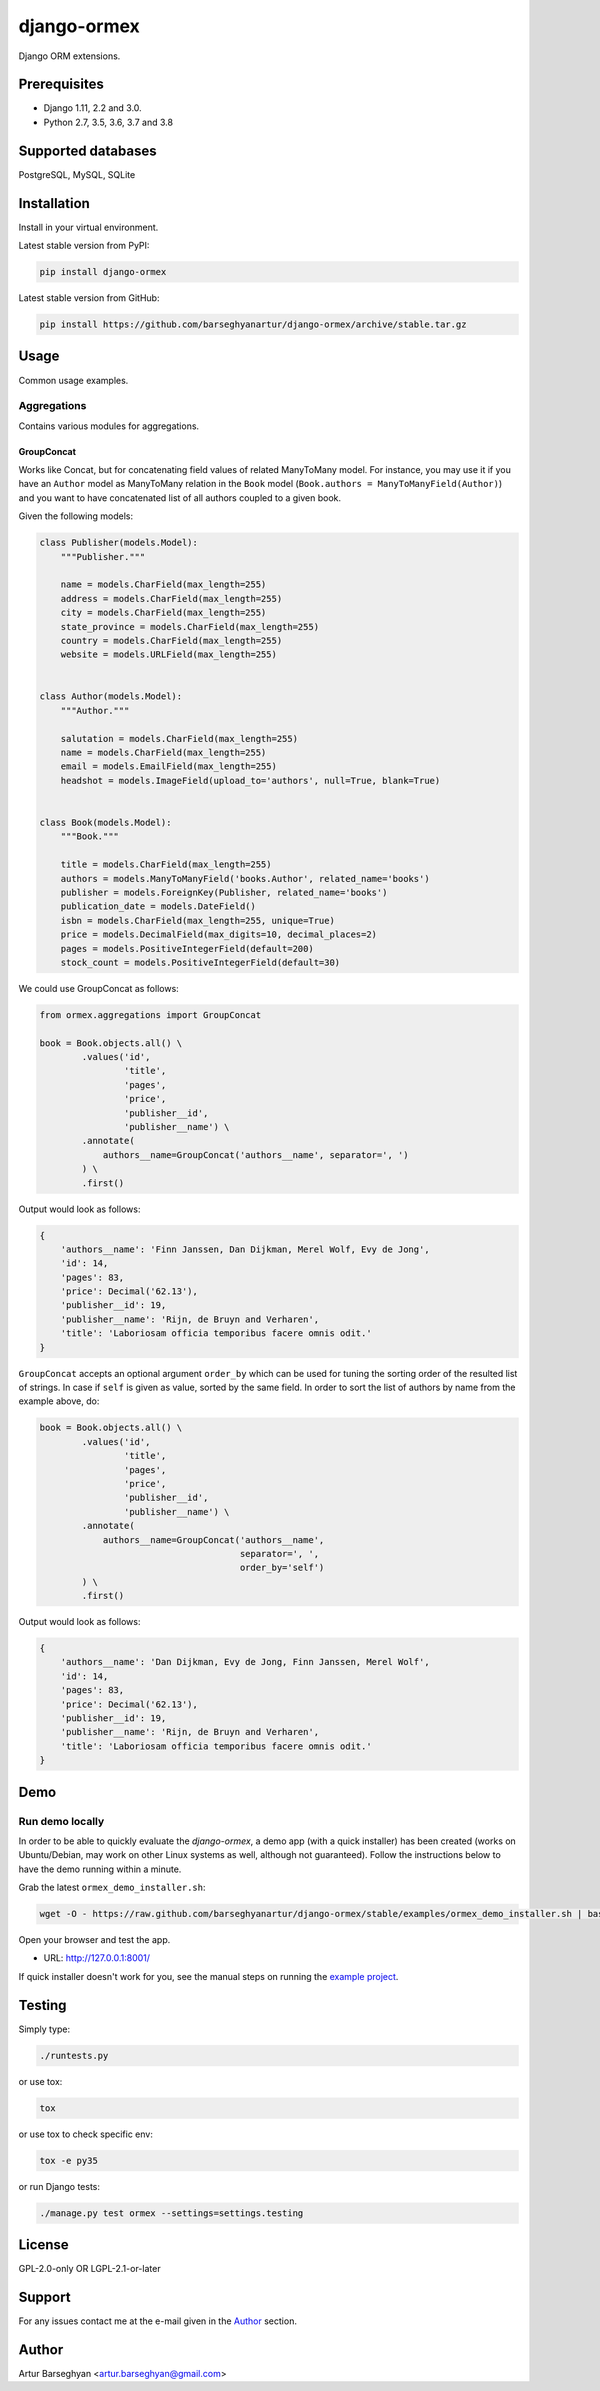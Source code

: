 ============
django-ormex
============
Django ORM extensions.

.. image:: https://img.shields.io/pypi/v/django-ormex.svg
   :target: https://pypi.python.org/pypi/django-ormex
   :alt: PyPI Version

.. image:: https://img.shields.io/pypi/pyversions/django-ormex.svg
    :target: https://pypi.python.org/pypi/django-ormex/
    :alt: Supported Python versions

.. image:: https://img.shields.io/travis/barseghyanartur/django-ormex/master.svg
   :target: http://travis-ci.org/barseghyanartur/django-ormex
   :alt: Build Status

.. image:: https://img.shields.io/badge/license-GPL--2.0--only%20OR%20LGPL--2.1--or--later-blue.svg
   :target: https://github.com/barseghyanartur/django-ormex/#License
   :alt: GPL-2.0-only OR LGPL-2.1-or-later

.. image:: https://coveralls.io/repos/github/barseghyanartur/django-ormex/badge.svg?branch=master&service=github
    :target: https://coveralls.io/github/barseghyanartur/django-ormex?branch=master
    :alt: Coverage

Prerequisites
=============
- Django 1.11, 2.2 and 3.0.
- Python 2.7, 3.5, 3.6, 3.7 and 3.8

Supported databases
===================
PostgreSQL, MySQL, SQLite

Installation
============
Install in your virtual environment.

Latest stable version from PyPI:

.. code-block:: sh

    pip install django-ormex

Latest stable version from GitHub:

.. code-block:: sh

    pip install https://github.com/barseghyanartur/django-ormex/archive/stable.tar.gz

Usage
=====
Common usage examples.

Aggregations
------------
Contains various modules for aggregations.

GroupConcat
~~~~~~~~~~~
Works like Concat, but for concatenating field values of related ManyToMany
model. For instance, you may use it if you have an ``Author`` model as
ManyToMany relation in the ``Book`` model
(``Book.authors = ManyToManyField(Author)``) and you want to have concatenated
list of all authors coupled to a given book.

Given the following models:

.. code-block:: python

    class Publisher(models.Model):
        """Publisher."""

        name = models.CharField(max_length=255)
        address = models.CharField(max_length=255)
        city = models.CharField(max_length=255)
        state_province = models.CharField(max_length=255)
        country = models.CharField(max_length=255)
        website = models.URLField(max_length=255)


    class Author(models.Model):
        """Author."""

        salutation = models.CharField(max_length=255)
        name = models.CharField(max_length=255)
        email = models.EmailField(max_length=255)
        headshot = models.ImageField(upload_to='authors', null=True, blank=True)


    class Book(models.Model):
        """Book."""

        title = models.CharField(max_length=255)
        authors = models.ManyToManyField('books.Author', related_name='books')
        publisher = models.ForeignKey(Publisher, related_name='books')
        publication_date = models.DateField()
        isbn = models.CharField(max_length=255, unique=True)
        price = models.DecimalField(max_digits=10, decimal_places=2)
        pages = models.PositiveIntegerField(default=200)
        stock_count = models.PositiveIntegerField(default=30)

We could use GroupConcat as follows:

.. code-block:: python

    from ormex.aggregations import GroupConcat

    book = Book.objects.all() \
            .values('id',
                    'title',
                    'pages',
                    'price',
                    'publisher__id',
                    'publisher__name') \
            .annotate(
                authors__name=GroupConcat('authors__name', separator=', ')
            ) \
            .first()

Output would look as follows:

.. code-block:: python

    {
        'authors__name': 'Finn Janssen, Dan Dijkman, Merel Wolf, Evy de Jong',
        'id': 14,
        'pages': 83,
        'price': Decimal('62.13'),
        'publisher__id': 19,
        'publisher__name': 'Rijn, de Bruyn and Verharen',
        'title': 'Laboriosam officia temporibus facere omnis odit.'
    }

``GroupConcat`` accepts an optional argument ``order_by`` which can be used
for tuning the sorting order of the resulted list of strings. In case if
``self`` is given as value, sorted by the same field. In order to sort the
list of authors by name from the example above, do:

.. code-block:: python

    book = Book.objects.all() \
            .values('id',
                    'title',
                    'pages',
                    'price',
                    'publisher__id',
                    'publisher__name') \
            .annotate(
                authors__name=GroupConcat('authors__name',
                                          separator=', ',
                                          order_by='self')
            ) \
            .first()


Output would look as follows:

.. code-block:: python

    {
        'authors__name': 'Dan Dijkman, Evy de Jong, Finn Janssen, Merel Wolf',
        'id': 14,
        'pages': 83,
        'price': Decimal('62.13'),
        'publisher__id': 19,
        'publisher__name': 'Rijn, de Bruyn and Verharen',
        'title': 'Laboriosam officia temporibus facere omnis odit.'
    }

Demo
====
Run demo locally
----------------
In order to be able to quickly evaluate the `django-ormex`, a demo
app (with a quick installer) has been created (works on Ubuntu/Debian, may
work on other Linux systems as well, although not guaranteed). Follow the
instructions below to have the demo running within a minute.

Grab the latest ``ormex_demo_installer.sh``:

.. code-block:: sh

    wget -O - https://raw.github.com/barseghyanartur/django-ormex/stable/examples/ormex_demo_installer.sh | bash

Open your browser and test the app.

- URL: http://127.0.0.1:8001/

If quick installer doesn't work for you, see the manual steps on running the
`example project
<https://github.com/barseghyanartur/django-ormex/tree/stable/examples>`_.

Testing
=======
Simply type:

.. code-block:: sh

    ./runtests.py

or use tox:

.. code-block:: sh

    tox

or use tox to check specific env:

.. code-block:: sh

    tox -e py35

or run Django tests:

.. code-block:: sh

    ./manage.py test ormex --settings=settings.testing

License
=======
GPL-2.0-only OR LGPL-2.1-or-later

Support
=======
For any issues contact me at the e-mail given in the `Author`_ section.

Author
======
Artur Barseghyan <artur.barseghyan@gmail.com>
